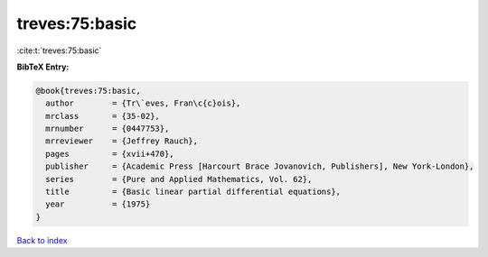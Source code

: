 treves:75:basic
===============

:cite:t:`treves:75:basic`

**BibTeX Entry:**

.. code-block:: bibtex

   @book{treves:75:basic,
     author        = {Tr\`eves, Fran\c{c}ois},
     mrclass       = {35-02},
     mrnumber      = {0447753},
     mrreviewer    = {Jeffrey Rauch},
     pages         = {xvii+470},
     publisher     = {Academic Press [Harcourt Brace Jovanovich, Publishers], New York-London},
     series        = {Pure and Applied Mathematics, Vol. 62},
     title         = {Basic linear partial differential equations},
     year          = {1975}
   }

`Back to index <../By-Cite-Keys.rst>`_
